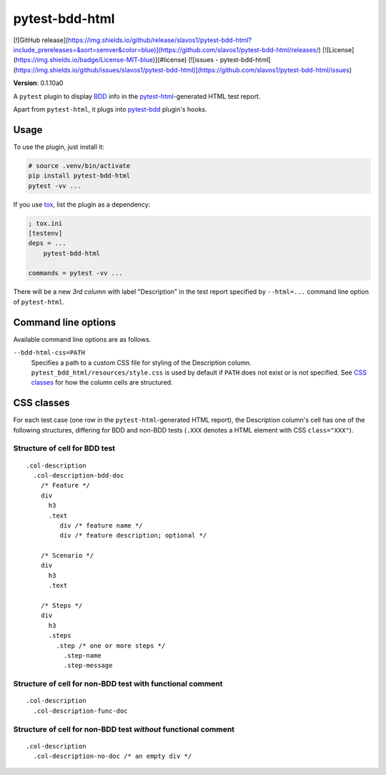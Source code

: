 pytest-bdd-html
===============

[![GitHub release](https://img.shields.io/github/release/slavos1/pytest-bdd-html?include_prereleases=&sort=semver&color=blue)](https://github.com/slavos1/pytest-bdd-html/releases/)
[![License](https://img.shields.io/badge/License-MIT-blue)](#license)
[![issues - pytest-bdd-html](https://img.shields.io/github/issues/slavos1/pytest-bdd-html)](https://github.com/slavos1/pytest-bdd-html/issues)

**Version**: 0.1.10a0

A ``pytest`` plugin to display `BDD <https://en.wikipedia.org/wiki/Behavior-driven_development>`_ info in the `pytest-html <https://pypi.org/project/pytest-html/>`_-generated HTML test report.

Apart from ``pytest-html``, it plugs into `pytest-bdd <https://pypi.org/project/pytest-bdd/>`_ plugin's hooks.

Usage
----------
To use the plugin, just install it:

.. code:: shell

    # source .venv/bin/activate
    pip install pytest-bdd-html
    pytest -vv ...

If you use `tox <https://pypi.org/project/tox/>`_, list the plugin as a dependency:

.. code:: ini

    ; tox.ini
    [testenv]
    deps = ...
        pytest-bdd-html

    commands = pytest -vv ...

There will be a new *3rd column* with label "Description" in the test report specified by ``--html=...`` command line option of ``pytest-html``.

Command line options
--------------------

Available command line options are as follows.

``--bdd-html-css=PATH``
    Specifies a path to a custom CSS file for styling of the Description column. ``pytest_bdd_html/resources/style.css`` is used by default if ``PATH`` does not exist or is not specified. See `CSS classes`_ for how the column cells are structured.
  
CSS classes
-----------

For each test case (one row in the ``pytest-html``-generated HTML report), the Description column's cell has one of the following structures, differing for BDD and non-BDD tests (``.XXX`` denotes a HTML element with CSS ``class="XXX"``).

Structure of cell for BDD test
~~~~~~~~~~~~~~~~~~~~~~~~~~~~~~~

::

  .col-description
    .col-description-bdd-doc
      /* Feature */
      div
        h3
        .text
           div /* feature name */
           div /* feature description; optional */

      /* Scenario */
      div
        h3
        .text

      /* Steps */
      div
        h3
        .steps
          .step /* one or more steps */
            .step-name
            .step-message

Structure of cell for non-BDD test with functional comment
~~~~~~~~~~~~~~~~~~~~~~~~~~~~~~~~~~~~~~~~~~~~~~~~~~~~~~~~~~~~~~~

::

  .col-description
    .col-description-func-doc

Structure of cell for non-BDD test *without* functional comment
~~~~~~~~~~~~~~~~~~~~~~~~~~~~~~~~~~~~~~~~~~~~~~~~~~~~~~~~~~~~~~~

::

  .col-description
    .col-description-no-doc /* an empty div */

